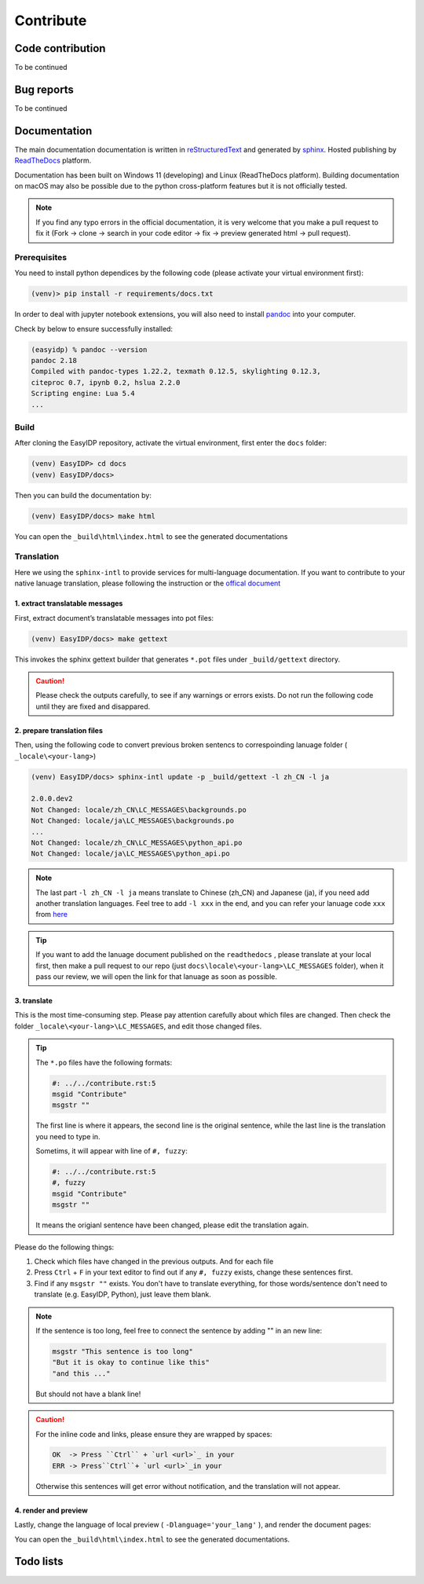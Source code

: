 .. contribute:

==========
Contribute
==========

Code contribution
=================

To be continued

.. how to setup pip install -e

.. how to vscode

.. how to run tests


Bug reports
===========

To be continued


Documentation
=============

The main documentation documentation is written in
`reStructuredText <http://www.sphinx-doc.org/en/stable/rest.html>`_ and
generated by `sphinx <http://www.sphinx-doc.org/>`_. Hosted publishing by `ReadTheDocs <https://readthedocs.org/>`_ platform.

Documentation has been built on Windows 11 (developing) and Linux (ReadTheDocs platform). Building documentation on macOS may also be possible due to the python cross-platform features but it is not officially tested.

.. note::

    If you find any typo errors in the official documentation, it is very welcome that you make a pull request to fix it (Fork -> clone -> search in your code editor -> fix -> preview generated html -> pull request).

Prerequisites
-------------

You need to install python dependices by the following code (please activate your virtual environment first):

.. code-block:: bash

    (venv)> pip install -r requirements/docs.txt

In order to deal with jupyter notebook extensions, you will also need to install `pandoc <https://pandoc.org/installing.html>`_ into your computer.

Check by below to ensure successfully installed:

.. code-block:: bash

    (easyidp) % pandoc --version
    pandoc 2.18
    Compiled with pandoc-types 1.22.2, texmath 0.12.5, skylighting 0.12.3,
    citeproc 0.7, ipynb 0.2, hslua 2.2.0
    Scripting engine: Lua 5.4
    ...

Build
-----

After cloning the EasyIDP repository, activate the virtual environment, first enter the ``docs`` folder:


.. code-block:: bash

    (venv) EasyIDP> cd docs
    (venv) EasyIDP/docs> 

Then you can build the documentation by:

.. code-block:: bash

    (venv) EasyIDP/docs> make html

You can open the ``_build\html\index.html`` to see the generated documentations


Translation
-----------

Here we using the ``sphinx-intl`` to provide services for multi-language documentation. If you want to contribute to your native lanuage translation, please following the instruction or the `offical document <https://sphinx-intl.readthedocs.io/en/master/quickstart.html>`_

1\. extract translatable messages
^^^^^^^^^^^^^^^^^^^^^^^^^^^^^^^^^

First, extract document’s translatable messages into pot files:

.. code-block:: bash

    (venv) EasyIDP/docs> make gettext

This invokes the sphinx gettext builder that generates ``*.pot`` files under ``_build/gettext`` directory.

.. caution::

    Please check the outputs carefully, to see if any warnings or errors exists. Do not run the following code until they are fixed and disappared.

2\. prepare translation files
^^^^^^^^^^^^^^^^^^^^^^^^^^^^^

Then, using the following code to convert previous broken sentencs to correspoinding lanuage folder ( ``_locale\<your-lang>``)

.. code-block::

    (venv) EasyIDP/docs> sphinx-intl update -p _build/gettext -l zh_CN -l ja

    2.0.0.dev2
    Not Changed: locale/zh_CN\LC_MESSAGES\backgrounds.po
    Not Changed: locale/ja\LC_MESSAGES\backgrounds.po
    ...
    Not Changed: locale/zh_CN\LC_MESSAGES\python_api.po
    Not Changed: locale/ja\LC_MESSAGES\python_api.po


.. note::

    The last part ``-l zh_CN -l ja`` means translate to Chinese (zh_CN) and Japanese (ja), if you need add another translation languages. Feel tree to add ``-l xxx`` in the end, and you can refer your lanuage code ``xxx`` from `here <https://www.sphinx-doc.org/en/master/usage/configuration.html#confval-language>`_


.. tip::
    
    If you want to add the lanuage document published on the ``readthedocs`` , please translate at your local first, then make a pull request to our repo (just ``docs\locale\<your-lang>\LC_MESSAGES`` folder), when it pass our review, we will open the link for that lanuage as soon as possible.

3\. translate
^^^^^^^^^^^^^

This is the most time-consuming step. Please pay attention carefully about which files are changed. Then check the folder ``_locale\<your-lang>\LC_MESSAGES``, and edit those changed files.

.. tip::

    The ``*.po`` files have the following formats:

    .. code-block:: text

        #: ../../contribute.rst:5
        msgid "Contribute"
        msgstr ""

    The first line is where it appears, the second line is the original sentence, while the last line is the translation you need to type in.

    Sometims, it will appear with line of ``#, fuzzy``:

    .. code-block:: text

        #: ../../contribute.rst:5
        #, fuzzy
        msgid "Contribute"
        msgstr ""

    It means the origianl sentence have been changed, please edit the translation again.

Please do the following things:

1. Check which files have changed in the previous outputs. And for each file
#. Press ``Ctrl`` + ``F`` in your text editor to find out if any ``#, fuzzy`` exists, change these sentences first.
#. Find if any ``msgstr ""`` exists. You don't have to translate everything, for those words/sentence don't need to translate (e.g. EasyIDP, Python), just leave them blank.


.. note::

    If the sentence is too long, feel free to connect the sentence by adding "" in an new line:

    .. code-block:: text

        msgstr "This sentence is too long"
        "But it is okay to continue like this"
        "and this ..."

    But should not have a blank line!

.. caution::

    For the inline code and links, please ensure they are wrapped by spaces:

    .. code-block:: text

        OK  -> Press ``Ctrl`` + `url <url>`_ in your 
        ERR -> Press``Ctrl``+ `url <url>`_in your 

    Otherwise this sentences will get error without notification, and the translation will not appear.


4\. render and preview
^^^^^^^^^^^^^^^^^^^^^^

Lastly, change the language of local preview ( ``-Dlanguage='your_lang'`` ), and render the document pages:


.. tab:: Windows

    .. code-block:: bash

        (venv) EasyIDP/docs> set SPHINXOPTS=-Dlanguage=zh_CN
        (venv) EasyIDP/docs> make html

.. tab:: Linux/BSD

    .. code-block:: bash

        (venv) EasyIDP/docs> make -e SPHINXOPTS="-Dlanguage='zh_CN'" html

You can open the ``_build\html\index.html`` to see the generated documentations.

Todo lists
==========

.. todolist::